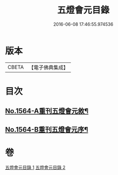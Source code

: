 #+TITLE: 五燈會元目錄 
#+DATE: 2016-06-08 17:46:55.974536

* 版本
 |     CBETA|【電子佛典集成】|

* 目次
** [[file:KR6q0011_001.txt::001-0001a1][No.1564-A重刊五燈會元敘¶]]
** [[file:KR6q0011_001.txt::001-0001b4][No.1564-B重刊五燈會元序¶]]

* 卷
[[file:KR6q0011_001.txt][五燈會元目錄 1]]
[[file:KR6q0011_002.txt][五燈會元目錄 2]]

